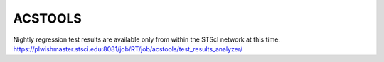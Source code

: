 ACSTOOLS
========

.. image:: https://zenodo.org/badge/DOI/10.5281/zenodo.3728240.svg
   :alt: zenodo.3728240
   :target: https://doi.org/10.5281/zenodo.3728240

.. image:: https://readthedocs.org/projects/acstools/badge/?version=latest
    :alt: Documentation Status
    :target: https://acstools.readthedocs.io/en/latest/?badge=latest

.. image:: https://dev.azure.com/spacetelescope/acstools/_apis/build/status/spacetelescope.acstools?branchName=master
    :alt: Azure CI Status
    :target: https://dev.azure.com/spacetelescope/acstools/_build/latest?definitionId=12&branchName=master

.. image:: https://ssbjenkins.stsci.edu/job/STScI/job/acstools/job/master/badge/icon
    :alt: Jenkins CI Status
    :target: https://ssbjenkins.stsci.edu/job/STScI/job/acstools/job/master/

Nightly regression test results are available only from within the STScI
network at this time.
https://plwishmaster.stsci.edu:8081/job/RT/job/acstools/test_results_analyzer/
